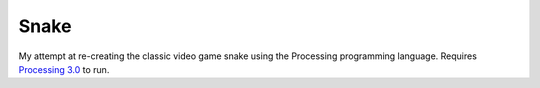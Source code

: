 Snake
=====

My attempt at re-creating the classic video game snake using the Processing
programming language. Requires `Processing 3.0`_ to run.

.. _Processing 3.0: https://processing.org/

